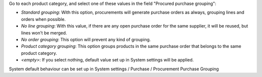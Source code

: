 Go to each product category, and select one of these values in the field
"Procured purchase grouping":

* *Standard grouping*: With this option, procurements will generate
  purchase orders as always, grouping lines and orders when possible.
* *No line grouping*: With this value, if there are any open purchase order
  for the same supplier, it will be reused, but lines won't be merged.
* *No order grouping*: This option will prevent any kind of grouping.
* *Product category grouping*: This option groups products in the same purchase order that belongs to the same product category.
* *<empty>*: If you select nothing, default value set up in System
  settings will be applied.

System default behaviour can be set up in System settings / Purchase / Procurement
Purchase Grouping

